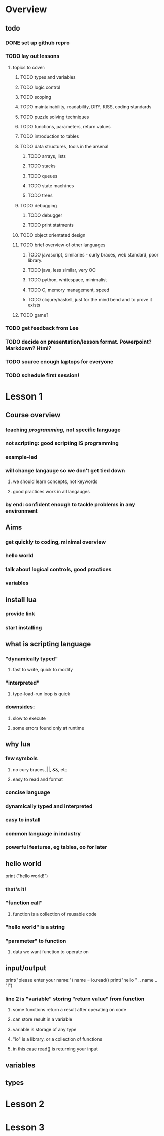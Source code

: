 * Overview

** todo

*** DONE set up github repro
    CLOSED: [2012-06-18 Mon 20:33]

*** TODO lay out lessons
**** topics to cover:
***** TODO types and variables
***** TODO logic control
***** TODO scoping
***** TODO maintainability, readability, DRY, KISS, coding standards
***** TODO puzzle solving techniques
***** TODO functions, parameters, return values
***** TODO introduction to tables
***** TODO data structures, tools in the arsenal
****** TODO arrays, lists
****** TODO stacks
****** TODO queues
****** TODO state machines
****** TODO trees
***** TODO debugging
****** TODO debugger
****** TODO print statments
***** TODO object orientated design
***** TODO brief overview of other languages
****** TODO javascript, similaries - curly braces, web standard, poor library.
****** TODO java, less similar, very OO
****** TODO python, whitespace, minimalist
****** TODO C, memory management, speed
****** TODO clojure/haskell, just for the mind bend and to prove it exists
***** TODO game?

*** TODO get feedback from Lee
*** TODO decide on presentation/lesson format. Powerpoint? Markdown? Html?
*** TODO source enough laptops for everyone
*** TODO schedule first session!
    
* Lesson 1

** Course overview
*** teaching /programming/, not specific language
*** not scripting: good scripting IS programming
*** example-led
*** will change langauge so we don't get tied down
**** we should learn concepts, not keywords
**** good practices work in all langauges
*** by end: confident enough to tackle problems in any environment

** Aims
*** get quickly to coding, minimal overview
*** hello world
*** talk about logical controls, good practices
*** variables

** install lua
*** provide link
*** start installing

** what is scripting language
*** "dynamically typed"
**** fast to write, quick to modify
*** "interpreted"
**** type-load-run loop is quick
*** downsides: 
**** slow to execute
**** some errors found only at runtime

** why lua
*** few symbols 
**** no cury braces, ||, &&, etc
**** easy to read and format
*** concise language
*** dynamically typed and interpreted
*** easy to install
*** common language in industry
*** powerful features, eg tables, oo for later

** hello world

print ("hello world!")

*** that's it!
*** "function call" 
**** function is a collection of reusable code

*** "hello world" is a string
*** "parameter" to function 
**** data we want function to operate on

** input/output

print("please enter your name:")
name = io.read()
print("hello " .. name .. "!")
   
*** line 2 is "variable" storing "return value" from function
**** some functions return a result after operating on code
**** can store result in a variable
**** variable is storage of any type
**** "io" is a library, or a collection of functions
**** in this case read() is returning your input

** variables

** types

* Lesson 2

* Lesson 3

